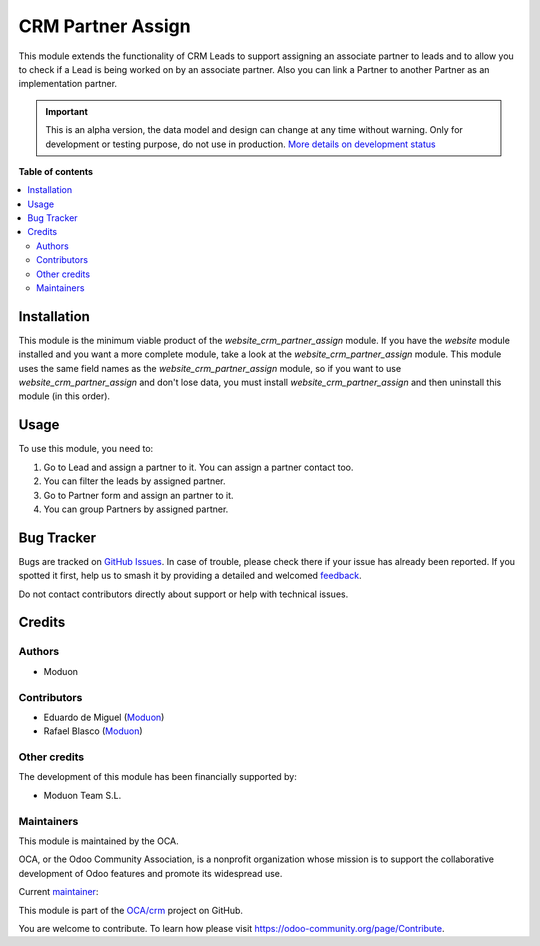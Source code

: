 ==================
CRM Partner Assign
==================

.. 
   !!!!!!!!!!!!!!!!!!!!!!!!!!!!!!!!!!!!!!!!!!!!!!!!!!!!
   !! This file is generated by oca-gen-addon-readme !!
   !! changes will be overwritten.                   !!
   !!!!!!!!!!!!!!!!!!!!!!!!!!!!!!!!!!!!!!!!!!!!!!!!!!!!
   !! source digest: sha256:2e30d0254289c96570e6336b5406f0ae34d5224f729b8b08438a75efa88a1c36
   !!!!!!!!!!!!!!!!!!!!!!!!!!!!!!!!!!!!!!!!!!!!!!!!!!!!

.. |badge1| image:: https://img.shields.io/badge/maturity-Alpha-red.png
    :target: https://odoo-community.org/page/development-status
    :alt: Alpha
.. |badge2| image:: https://img.shields.io/badge/licence-AGPL--3-blue.png
    :target: http://www.gnu.org/licenses/agpl-3.0-standalone.html
    :alt: License: AGPL-3
.. |badge3| image:: https://img.shields.io/badge/github-OCA%2Fcrm-lightgray.png?logo=github
    :target: https://github.com/OCA/crm/tree/17.0/crm_partner_assign
    :alt: OCA/crm
.. |badge4| image:: https://img.shields.io/badge/weblate-Translate%20me-F47D42.png
    :target: https://translation.odoo-community.org/projects/crm-17-0/crm-17-0-crm_partner_assign
    :alt: Translate me on Weblate
.. |badge5| image:: https://img.shields.io/badge/runboat-Try%20me-875A7B.png
    :target: https://runboat.odoo-community.org/builds?repo=OCA/crm&target_branch=17.0
    :alt: Try me on Runboat

|badge1| |badge2| |badge3| |badge4| |badge5|

This module extends the functionality of CRM Leads to support assigning
an associate partner to leads and to allow you to check if a Lead is
being worked on by an associate partner. Also you can link a Partner to
another Partner as an implementation partner.

.. IMPORTANT::
   This is an alpha version, the data model and design can change at any time without warning.
   Only for development or testing purpose, do not use in production.
   `More details on development status <https://odoo-community.org/page/development-status>`_

**Table of contents**

.. contents::
   :local:

Installation
============

This module is the minimum viable product of the
*website_crm_partner_assign* module. If you have the *website* module
installed and you want a more complete module, take a look at the
*website_crm_partner_assign* module. This module uses the same field
names as the *website_crm_partner_assign* module, so if you want to use
*website_crm_partner_assign* and don't lose data, you must install
*website_crm_partner_assign* and then uninstall this module (in this
order).

Usage
=====

To use this module, you need to:

1. Go to Lead and assign a partner to it. You can assign a partner
   contact too.
2. You can filter the leads by assigned partner.
3. Go to Partner form and assign an partner to it.
4. You can group Partners by assigned partner.

Bug Tracker
===========

Bugs are tracked on `GitHub Issues <https://github.com/OCA/crm/issues>`_.
In case of trouble, please check there if your issue has already been reported.
If you spotted it first, help us to smash it by providing a detailed and welcomed
`feedback <https://github.com/OCA/crm/issues/new?body=module:%20crm_partner_assign%0Aversion:%2017.0%0A%0A**Steps%20to%20reproduce**%0A-%20...%0A%0A**Current%20behavior**%0A%0A**Expected%20behavior**>`_.

Do not contact contributors directly about support or help with technical issues.

Credits
=======

Authors
-------

* Moduon

Contributors
------------

- Eduardo de Miguel (`Moduon <https://www.moduon.team/>`__)
- Rafael Blasco (`Moduon <https://www.moduon.team/>`__)

Other credits
-------------

The development of this module has been financially supported by:

- Moduon Team S.L.

Maintainers
-----------

This module is maintained by the OCA.

.. image:: https://odoo-community.org/logo.png
   :alt: Odoo Community Association
   :target: https://odoo-community.org

OCA, or the Odoo Community Association, is a nonprofit organization whose
mission is to support the collaborative development of Odoo features and
promote its widespread use.

.. |maintainer-Shide| image:: https://github.com/Shide.png?size=40px
    :target: https://github.com/Shide
    :alt: Shide

Current `maintainer <https://odoo-community.org/page/maintainer-role>`__:

|maintainer-Shide| 

This module is part of the `OCA/crm <https://github.com/OCA/crm/tree/17.0/crm_partner_assign>`_ project on GitHub.

You are welcome to contribute. To learn how please visit https://odoo-community.org/page/Contribute.
